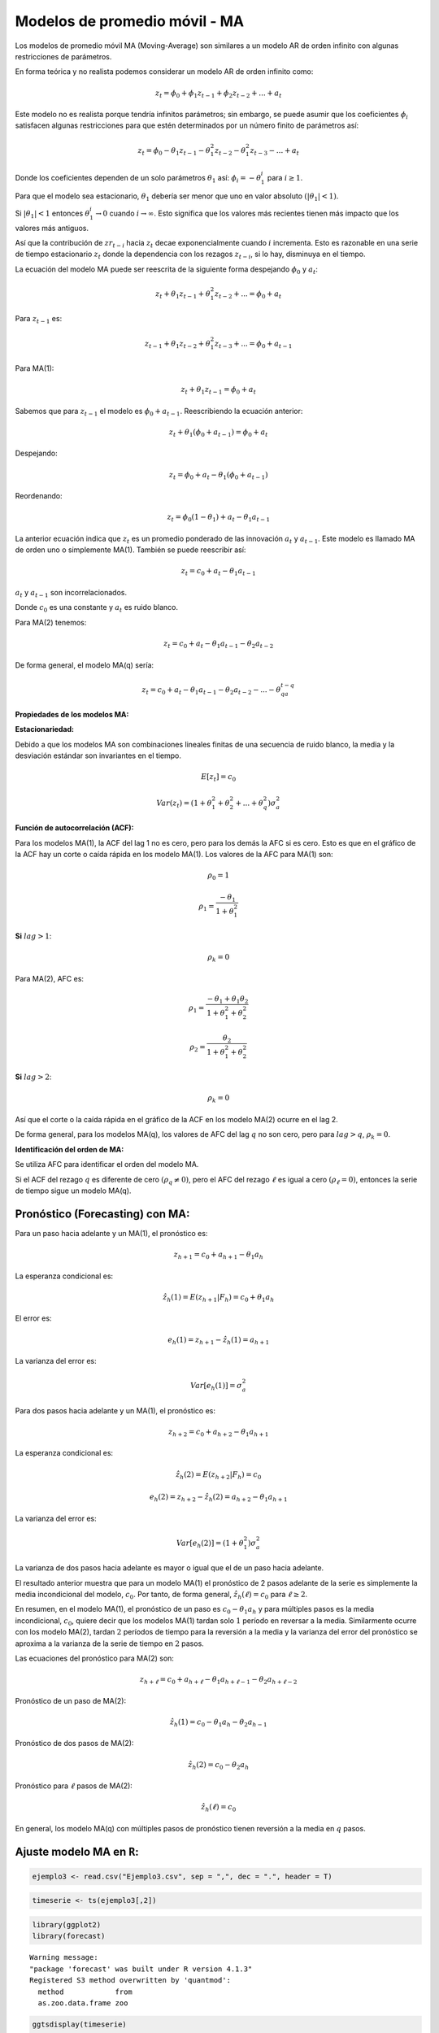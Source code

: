 Modelos de promedio móvil - MA
------------------------------

Los modelos de promedio móvil MA (Moving-Average) son similares a un
modelo AR de orden infinito con algunas restricciones de parámetros.

En forma teórica y no realista podemos considerar un modelo AR de orden
infinito como:

.. math::  z_t=\phi_0+\phi_1z_{t-1}+\phi_2z_{t-2}+...+a_t 

Este modelo no es realista porque tendría infinitos parámetros; sin
embargo, se puede asumir que los coeficientes :math:`\phi_i` satisfacen
algunas restricciones para que estén determinados por un número finito
de parámetros así:

.. math::  z_t = \phi_0-\theta_1z_{t-1}-\theta_1^2z_{t-2}-\theta_1^2z_{t-3}-...+a_t  

Donde los coeficientes dependen de un solo parámetros :math:`\theta_1`
así: :math:`\phi_i = -\theta_1^i` para :math:`i \geq 1`.

Para que el modelo sea estacionario, :math:`\theta_1` debería ser menor
que uno en valor absoluto :math:`(|\theta_1|<1)`.

Si :math:`|\theta_1|<1` entonces :math:`\theta_1^i \rightarrow 0` cuando
:math:`i \rightarrow \infty`. Esto significa que los valores más
recientes tienen más impacto que los valores más antiguos.

Así que la contribución de :math:`zr_{t-i}` hacia :math:`z_t` decae
exponencialmente cuando :math:`i` incrementa. Esto es razonable en una
serie de tiempo estacionario :math:`z_t` donde la dependencia con los
rezagos :math:`z_{t-i}`, si lo hay, disminuya en el tiempo.

La ecuación del modelo MA puede ser reescrita de la siguiente forma
despejando :math:`\phi_0` y :math:`a_t`:

.. math::  z_t + \theta_1z_{t-1}+\theta_1^2z_{t-2}+...=\phi_0+a_t 

Para :math:`z_{t-1}` es:

.. math::  z_{t-1}+\theta_1z_{t-2}+\theta_1^2z_{t-3}+...=\phi_0+a_{t-1}  

Para MA(1):

.. math::  z_t + \theta_1z_{t-1}=\phi_0+a_t 

Sabemos que para :math:`z_{t-1}` el modelo es :math:`\phi_0+a_{t-1}`.
Reescribiendo la ecuación anterior:

.. math::  z_t + \theta_1(\phi_0+a_{t-1})=\phi_0+a_t 

Despejando:

.. math::  z_t = \phi_0+a_t - \theta_1(\phi_0+a_{t-1})

Reordenando:

.. math::  z_t = \phi_0(1-\theta_1)+a_t-\theta_1a_{t-1}  

La anterior ecuación indica que :math:`z_t` es un promedio ponderado de
las innovación :math:`a_t` y :math:`a_{t-1}`. Este modelo es llamado MA
de orden uno o simplemente MA(1). También se puede reescribir así:

.. math::  z_t = c_0+a_t-\theta_1a_{t-1}  

:math:`a_t` y :math:`a_{t-1}` son incorrelacionados.

Donde :math:`c_0` es una constante y :math:`a_t` es ruido blanco.

Para MA(2) tenemos:

.. math::  z_t=c_0+a_t-\theta_1a_{t-1}-\theta_2a_{t-2} 

De forma general, el modelo MA(q) sería:

.. math::  z_t=c_0+a_t-\theta_1a_{t-1}-\theta_2a_{t-2} -...- \theta_qa_{t-q} 

**Propiedades de los modelos MA:**

**Estacionariedad:**

Debido a que los modelos MA son combinaciones lineales finitas de una
secuencia de ruido blanco, la media y la desviación estándar son
invariantes en el tiempo.

.. math::  E[z_t] = c_0 

.. math::  Var(z_t) = (1+\theta_1^2+\theta_2^2+...+\theta_q^2)\sigma_a^2 

**Función de autocorrelación (ACF):**

Para los modelos MA(1), la ACF del lag 1 no es cero, pero para los demás
la AFC si es cero. Esto es que en el gráfico de la ACF hay un corte o
caída rápida en los modelo MA(1). Los valores de la AFC para MA(1) son:

.. math::  \rho_0 = 1 

.. math::  \rho_1 = \frac{-\theta_1}{1+\theta_1^2} 

**Si** :math:`lag>1`:

.. math::  \rho_k = 0 

Para MA(2), AFC es:

.. math::  \rho_1 = \frac{-\theta_1+\theta_1\theta_2}{1+\theta_1^2+\theta_2^2}  

.. math::  \rho_2 = \frac{\theta_2}{1+\theta_1^2+\theta_2^2} 

**Si** :math:`lag>2`:

.. math::  \rho_k = 0 

Así que el corte o la caída rápida en el gráfico de la ACF en los modelo
MA(2) ocurre en el lag 2.

De forma general, para los modelos MA(q), los valores de AFC del lag
:math:`q` no son cero, pero para :math:`lag>q`, :math:`\rho_k=0`.

**Identificación del orden de MA:**

Se utiliza AFC para identificar el orden del modelo MA.

Si el ACF del rezago :math:`q` es diferente de cero
:math:`(\rho_q \neq 0)`, pero el AFC del rezago :math:`\ell` es igual a
cero :math:`(\rho_{\ell} = 0)`, entonces la serie de tiempo sigue un
modelo MA(q).

Pronóstico (Forecasting) con MA:
~~~~~~~~~~~~~~~~~~~~~~~~~~~~~~~~

Para un paso hacia adelante y un MA(1), el pronóstico es:

.. math::  z_{h+1} = c_0 + a_{h+1}-\theta_1a_h 

La esperanza condicional es:

.. math::  \hat{z_h}(1) = E(z_{h+1}|F_h) = c_0+\theta_1a_h 

El error es:

.. math::  e_h(1) = z_{h+1}-\hat{z_h}(1)=a_{h+1} 

La varianza del error es:

.. math::  Var[e_h(1)]=\sigma_a^2 

Para dos pasos hacia adelante y un MA(1), el pronóstico es:

.. math::  z_{h+2} = c_0 + a_{h+2}-\theta_1a_{h+1} 

La esperanza condicional es:

.. math::  \hat{z_h}(2) = E(z_{h+2}|F_h) = c_0 

.. math::  e_h(2) = z_{h+2}-\hat{z_h}(2)=a_{h+2}-\theta_1a_{h+1} 

La varianza del error es:

.. math::  Var[e_h(2)]=(1+\theta_1^2)\sigma_a^2 

La varianza de dos pasos hacia adelante es mayor o igual que el de un
paso hacia adelante.

El resultado anterior muestra que para un modelo MA(1) el pronóstico de
2 pasos adelante de la serie es simplemente la media incondicional del
modelo, :math:`c_0`. Por tanto, de forma general,
:math:`\hat{z_h}(\ell)=c_0` para :math:`\ell \geq 2`.

En resumen, en el modelo MA(1), el pronóstico de un paso es
:math:`c_0-\theta_1a_h` y para múltiples pasos es la media
incondicional, :math:`c_0`, quiere decir que los modelos MA(1) tardan
solo :math:`1` período en reversar a la media. Similarmente ocurre con
los modelo MA(2), tardan :math:`2` períodos de tiempo para la reversión
a la media y la varianza del error del pronóstico se aproxima a la
varianza de la serie de tiempo en :math:`2` pasos.

Las ecuaciones del pronóstico para MA(2) son:

.. math::  z_{h+\ell} = c_0 + a_{h+\ell}-\theta_1a_{h+\ell-1}-\theta_2a_{h+\ell-2} 

Pronóstico de un paso de MA(2):

.. math::  \hat{z_h}(1) = c_0 - \theta_1a_h -\theta_2a_{h-1} 

Pronóstico de dos pasos de MA(2):

.. math::  \hat{z_h}(2) = c_0 - \theta_2a_{h} 

Pronóstico para :math:`\ell` pasos de MA(2):

.. math::  \hat{z_h}(\ell) = c_0  

En general, los modelo MA(q) con múltiples pasos de pronóstico tienen
reversión a la media en :math:`q` pasos.

Ajuste modelo MA en ``R``:
~~~~~~~~~~~~~~~~~~~~~~~~~~

.. code:: r

    ejemplo3 <- read.csv("Ejemplo3.csv", sep = ",", dec = ".", header = T)

.. code:: r

    timeserie <- ts(ejemplo3[,2])

.. code:: r

    library(ggplot2)
    library(forecast)


.. parsed-literal::

    Warning message:
    "package 'forecast' was built under R version 4.1.3"
    Registered S3 method overwritten by 'quantmod':
      method            from
      as.zoo.data.frame zoo 
    
    

.. code:: r

    ggtsdisplay(timeserie)



.. image:: output_26_0.png
   :width: 420px
   :height: 420px


**MA(4):**

El orden :math:`q` del MA es 4 porque en la ACF el rezago para
:math:`k=4` está por fuera de las bandas azules.

Las series de tiempo univaridas se ajustan en ``R`` con la función
``arima()`` al igual que en AR. En este caso el :math:`q` del modelo MA
se especifica de la siguiente manera: ``order = c(0, 0, q)``.

Para este ejemplo que solo el AFC del rezago 4 es significativo, puede
comprobar que los valores de los coeficientes :math:`\theta_i` menores a
4 tienen valores cercanos a cero.

.. code:: r

    ma <- arima(timeserie, order = c(0, 0, 4))
    ma



.. parsed-literal::

    
    Call:
    arima(x = timeserie, order = c(0, 0, 4))
    
    Coefficients:
             ma1      ma2      ma3     ma4  intercept
          0.0106  -0.0736  -0.0284  0.5003     4.4707
    s.e.  0.0980   0.0860   0.1096  0.1323     8.1861
    
    sigma^2 estimated as 3455:  log likelihood = -549.86,  aic = 1111.72


El intercepto es :math:`c_0`, el cual será el valor de la predicción
después del período :math:`q=4`.

**Ajuste del modelo MA(4) sobre la serie de tiempo:**

.. code:: r

    fitted <- fitted(ma)

.. code:: r

    timeserie <- data.frame(timeserie)

.. code:: r

    print(fitted)


.. parsed-literal::

    Time Series:
    Start = 1 
    End = 100 
    Frequency = 1 
      [1]   3.8591451   4.3386383   4.7378070   4.3491948   2.4544620   3.9632828
      [7]   3.0189029   3.9411836   7.3527550  -0.3321435   0.3983087  10.5825640
     [13]  -0.7845584   2.5968972  10.2921454  -4.9472929  -1.1056808  -4.5826421
     [19]   6.3580960   2.7620419  -8.6284549  15.1849201   6.1321248   3.1146035
     [25]  32.9925435  -7.7929819  -2.7259374  -1.7412458   1.8227936   3.2595544
     [31] -11.6859419   0.1001768  -5.5208601  35.2187463  -5.9085283 -10.4252587
     [37]  47.1471677  -3.3416601  -2.6602688 -23.5679729  -1.5832539  17.8050519
     [43]   6.8829850  14.4017725 -13.0295278   4.4102354  -2.3378217 -18.9826462
     [49]   2.7319509  22.9025545  -5.4657772  44.1083371  50.4301633   0.8777953
     [55]  21.9883011 -29.2916874   2.4095807  -9.0211358 -27.5248529  -8.0401514
     [61]  15.3708873  30.8904038  19.5639426  17.7139197   4.5638443   9.2354326
     [67]  34.3396687  38.7031137  10.6132720 -30.0766319  36.2991638 -55.2676263
     [73] -35.7117488  65.6735675  19.9265577   4.4740993  49.5447263 -57.8570754
     [79] -25.0653399  -8.4765316  76.2881463   8.7365030  13.7946671   3.3984525
     [85]  -2.8100901  21.7860170 -43.0175805  40.2643433 -31.1868250 -33.2474762
     [91] -56.8207929 -14.2950974  -6.0793692 -36.8126391  58.9802981  23.9358959
     [97] -61.2151528  -4.5712024  67.8847135  89.2979145
    

.. code:: r

    ggplot()+geom_line(aes(x = c(1:nrow(timeserie)), y = timeserie[,1]), size = 0.7)+
            geom_line(aes(x = c(1:nrow(timeserie)), y = fitted), col = "red")+
            theme_minimal() +
            labs(title = "Serie de tiempo y ajuste MA(4)", x = "Tiempo", y = "y")+
            theme(axis.text = element_text(size = 14, family = 'mono', color = 'black'), 
                  axis.title.x = element_text(face = "bold", colour = "black", size = rel(1)),
                  axis.title.y = element_text(face = "bold", colour = "black", size = rel(1), angle = 0,vjust = 0.5))


.. parsed-literal::

    Don't know how to automatically pick scale for object of type ts. Defaulting to continuous.
    
    


.. image:: output_36_1.png
   :width: 420px
   :height: 420px


**Pronósticos del modelo MA(4):**

.. code:: r

    forecast <- forecast(ma, h = 4, level = 99)
    forecast



.. parsed-literal::

        Point Forecast      Lo 99     Hi 99
    101      -60.95020 -212.36338  90.46298
    102       78.76388  -72.65782 230.18559
    103       59.90433  -91.92679 211.73546
    104      -64.04996 -215.94207  87.84215


.. code:: r

    autoplot(forecast)+
            theme_minimal() +
            labs(title = "Serie de tiempo y pronóstico 4 períodos", x = "Tiempo", y = "y")+
            theme(axis.text = element_text(size = 14, family = 'mono', color = 'black'), 
                  axis.title.x = element_text(face = "bold", colour = "black", size = rel(1)),
                  axis.title.y = element_text(face = "bold", colour = "black", size = rel(1), angle = 0,vjust = 0.5))



.. image:: output_39_0.png
   :width: 420px
   :height: 420px


.. code:: r

    forecast <- forecast(ma, h = 10, level = 99)
    forecast



.. parsed-literal::

        Point Forecast      Lo 99     Hi 99
    101     -60.950203 -212.36338  90.46298
    102      78.763882  -72.65782 230.18559
    103      59.904333  -91.92679 211.73546
    104     -64.049957 -215.94207  87.84215
    105       4.470695 -165.26055 174.20194
    106       4.470695 -165.26055 174.20194
    107       4.470695 -165.26055 174.20194
    108       4.470695 -165.26055 174.20194
    109       4.470695 -165.26055 174.20194
    110       4.470695 -165.26055 174.20194


Después del 4 período hacia adelante en la predicción, el pronóstico se
convierte en el intecepto que es :math:`c_0`.

.. code:: r

    autoplot(forecast)+
            theme_minimal() +
            labs(title = "Serie de tiempo y pronóstico 10 períodos", x = "Tiempo", y = "y")+
            theme(axis.text = element_text(size = 14, family = 'mono', color = 'black'), 
                  axis.title.x = element_text(face = "bold", colour = "black", size = rel(1)),
                  axis.title.y = element_text(face = "bold", colour = "black", size = rel(1), angle = 0,vjust = 0.5))



.. image:: output_42_0.png
   :width: 420px
   :height: 420px

